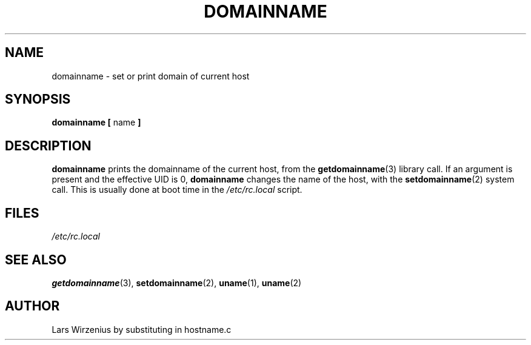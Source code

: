.\" Copyright 1992 Rickard E. Faith (faith@cs.unc.edu)
.\" May be distributed under the GNU General Public License
.TH DOMAINNAME 1 "26 December 1992" "Linux 0.98" "Linux Programmer's Manual"
.SH NAME
domainname \- set or print domain of current host
.SH SYNOPSIS
.BR "domainname [ " name " ]"
.SH DESCRIPTION
.B domainname
prints the domainname of the current host, from the
.BR getdomainname (3)
library call.  If an argument is present and the effective UID is 0,
.B domainname
changes the name of the host, with the
.BR setdomainname (2)
system call.  This is usually done at boot time in the
.I /etc/rc.local
script.
.SH FILES
.I /etc/rc.local
.SH "SEE ALSO"
.BR getdomainname (3),
.BR setdomainname (2),
.BR uname (1),
.BR uname (2)
.SH AUTHOR
Lars Wirzenius by substituting in hostname.c

